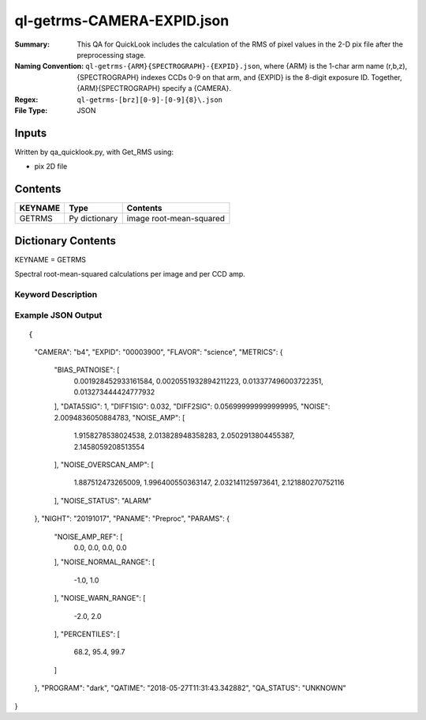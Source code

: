 ===========================
ql-getrms-CAMERA-EXPID.json
===========================

:Summary: This QA for QuickLook includes the calculation of the RMS
        of pixel values in the 2-D pix file after the preprocessing stage. 
:Naming Convention: ``ql-getrms-{ARM}{SPECTROGRAPH}-{EXPID}.json``, where 
        {ARM} is the 1-char arm name (r,b,z), {SPECTROGRAPH} indexes 
        CCDs 0-9 on that arm, and {EXPID} is the 8-digit exposure ID.  
        Together, {ARM}{SPECTROGRAPH} specify a {CAMERA}.
:Regex: ``ql-getrms-[brz][0-9]-[0-9]{8}\.json``
:File Type:  JSON


Inputs
======

Written by qa_quicklook.py, with Get_RMS using:

- pix 2D file

Contents
========

========== ================ ===========================
KEYNAME    Type             Contents
========== ================ ===========================
GETRMS     Py dictionary    image root-mean-squared
========== ================ ===========================



Dictionary Contents
===================

KEYNAME = GETRMS

Spectral root-mean-squared calculations per image and per CCD amp.

Keyword Description
~~~~~~~~~~~~~~~~~~~

================ ============= ========== ==================================================
KEY              Example Value Type       Comment
================ ============= ========== ==================================================
CAMERA           b4            string     b0-b9, r0-r9, z0-z9
EXPID            00003900      int  	  Exposure ID
FLAVOR           science       string     The type of exposure that can flat, arc or science 
PANAME           PREPROC       string     Name of pipeline algorihm
QATIME           2018-05-27T   float      Timestamp (UTC) of time of QA execution
                 11:31:42.766594
NIGHT            20191017      int        The night of observation            
PROGRAM          dark          string     name of the observing program: dark, grey, bright


NOISE            2.009         float      value of RMS across image 
NOISE_AMP          [1.916, 2.014, 2.050, 2.146]     float[4]   value of RMS for each amplifier read directly from the header of the preproc image  
NOISE_OVERSCAN_AMP [1.887, 1.996, 2.032, 2.122]     float[4]
BIAS_PATNOISE    [0.0020, 0.0021, 0.0134, 0.0133]   float[4]    value of RMS of the overscan region for each amplifier read directly from the header of the preproc image  
NOISE_STATUS     ALARM         string     status of NOISE_AMP 
================ ============= ========== ==================================================

Example JSON Output
~~~~~~~~~~~~~~~~~~~

::

{
    "CAMERA": "b4",
    "EXPID": "00003900",
    "FLAVOR": "science",
    "METRICS": {
        "BIAS_PATNOISE": [
            0.001928452933161584,
            0.0020551932894211223,
            0.013377496003722351,
            0.013273444424777932
        ],
        "DATA5SIG": 1,
        "DIFF1SIG": 0.032,
        "DIFF2SIG": 0.056999999999999995,
        "NOISE": 2.0094836050884783,
        "NOISE_AMP": [
            1.9158278538024538,
            2.013828948358283,
            2.0502913804455387,
            2.1458059208513554
        ],
        "NOISE_OVERSCAN_AMP": [
            1.887512473265009,
            1.996400550363147,
            2.032141125973641,
            2.121880270752116
        ],
        "NOISE_STATUS": "ALARM"
    },
    "NIGHT": "20191017",
    "PANAME": "Preproc",
    "PARAMS": {
        "NOISE_AMP_REF": [
            0.0,
            0.0,
            0.0,
            0.0
        ],
        "NOISE_NORMAL_RANGE": [
            -1.0,
            1.0
        ],
        "NOISE_WARN_RANGE": [
            -2.0,
            2.0
        ],
        "PERCENTILES": [
            68.2,
            95.4,
            99.7
        ]
    },
    "PROGRAM": "dark",
    "QATIME": "2018-05-27T11:31:43.342882",
    "QA_STATUS": "UNKNOWN"
}
